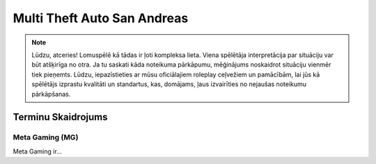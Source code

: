 ############################
Multi Theft Auto San Andreas
############################

.. note::
    Lūdzu, atceries! Lomuspēlē kā tādas ir ļoti kompleksa lieta. Viena spēlētāja interpretācija par situāciju var būt atšķirīga no otra. Ja tu saskati kāda noteikuma pārkāpumu, mēģinājums noskaidrot situāciju vienmēr tiek pieņemts. Lūdzu, iepazīstieties ar mūsu oficiālajiem roleplay ceļvežiem un pamācībām, lai jūs kā spēlētājs izprastu kvalitāti un standartus, kas, domājams, ļaus izvairīties no nejaušas noteikumu pārkāpšanas.
    
    
*******************
Terminu Skaidrojums
*******************
    
Meta Gaming (MG)
=================
Meta Gaming ir...
